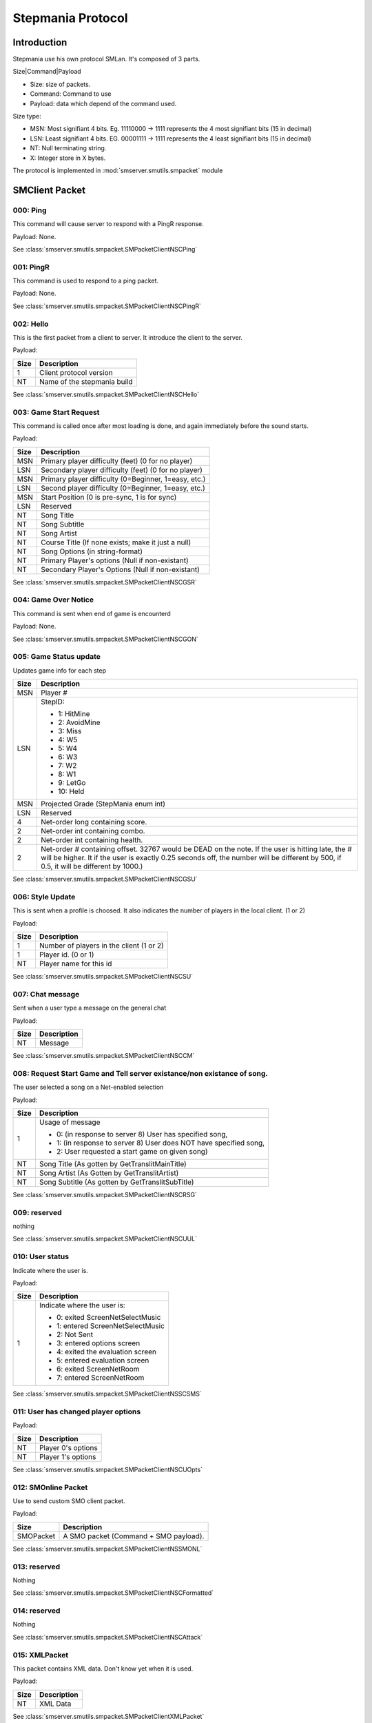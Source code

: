 Stepmania Protocol
==================

Introduction
------------

Stepmania use his own protocol SMLan. It's composed of 3 parts.

Size|Command|Payload

* Size: size of packets.
* Command: Command to use
* Payload: data which depend of the command used.

Size type:

* MSN: Most signifiant 4 bits. Eg. 11110000 -> 1111 represents the 4 most signifiant bits (15 in decimal)
* LSN: Least signifiant 4 bits. EG. 00001111 -> 1111 represents the 4 least signifiant bits (15 in decimal)
* NT: Null terminating string.
* X: Integer store in X bytes.

The protocol is implemented in :mod:`smserver.smutils.smpacket` module

SMClient Packet
---------------

000: Ping
*********

This command will cause server to respond with a PingR response.

Payload: None.

See :class:`smserver.smutils.smpacket.SMPacketClientNSCPing`

001: PingR
**********

This command is used to respond to a ping packet.

Payload: None.

See :class:`smserver.smutils.smpacket.SMPacketClientNSCPingR`

002: Hello
**********

This is the first packet from a client to server. It introduce the client to the server.

Payload:

+------+------------------------------+
| Size | Description                  |
+======+==============================+
| 1    |  Client protocol version     |
+------+------------------------------+
| NT   | Name of the stepmania build  |
+------+------------------------------+

See :class:`smserver.smutils.smpacket.SMPacketClientNSCHello`

003: Game Start Request
***********************

This command is called once after most loading is done, and again immediately before the sound starts.

Payload:

+-------+---------------------------------------------------------------------+
| Size  | Description                                                         |
+=======+=====================================================================+
| MSN   | Primary player difficulty (feet)   (0 for no player)                |
+-------+---------------------------------------------------------------------+
| LSN   | Secondary player difficulty (feet) (0 for no player)                |
+-------+---------------------------------------------------------------------+
| MSN   | Primary player difficulty (0=Beginner, 1=easy, etc.)                |
+-------+---------------------------------------------------------------------+
| LSN   | Second player difficulty (0=Beginner, 1=easy, etc.)                 |
+-------+---------------------------------------------------------------------+
| MSN   |  Start Position (0 is pre-sync, 1 is for sync)                      |
+-------+---------------------------------------------------------------------+
| LSN   |  Reserved                                                           |
+-------+---------------------------------------------------------------------+
| NT    |  Song Title                                                         |
+-------+---------------------------------------------------------------------+
| NT    |  Song Subtitle                                                      |
+-------+---------------------------------------------------------------------+
| NT    |  Song Artist                                                        |
+-------+---------------------------------------------------------------------+
| NT    |  Course Title (If none exists; make it just a null)                 |
+-------+---------------------------------------------------------------------+
| NT    |  Song Options (in string-format)                                    |
+-------+---------------------------------------------------------------------+
| NT    |  Primary Player's options (Null if non-existant)                    |
+-------+---------------------------------------------------------------------+
| NT    |  Secondary Player's Options (Null if non-existant)                  |
+-------+---------------------------------------------------------------------+

See :class:`smserver.smutils.smpacket.SMPacketClientNSCGSR`

004: Game Over Notice
*********************

This command is sent when end of game is encounterd

Payload: None.

See :class:`smserver.smutils.smpacket.SMPacketClientNSCGON`

005: Game Status update
***********************

Updates game info for each step

+-------+---------------------------------------------------------------------+
| Size  | Description                                                         |
+=======+=====================================================================+
| MSN   | Player #                                                            |
+-------+---------------------------------------------------------------------+
| LSN   | StepID:                                                             |
|       |                                                                     |
|       | - 1: HitMine                                                        |
|       | - 2: AvoidMine                                                      |
|       | - 3: Miss                                                           |
|       | - 4: W5                                                             |
|       | - 5: W4                                                             |
|       | - 6: W3                                                             |
|       | - 7: W2                                                             |
|       | - 8: W1                                                             |
|       | - 9: LetGo                                                          |
|       | - 10: Held                                                          |
+-------+---------------------------------------------------------------------+
| MSN   | Projected Grade (StepMania enum int)                                |
+-------+---------------------------------------------------------------------+
| LSN   | Reserved                                                            |
+-------+---------------------------------------------------------------------+
| 4     | Net-order long containing score.                                    |
+-------+---------------------------------------------------------------------+
| 2     | Net-order int containing combo.                                     |
+-------+---------------------------------------------------------------------+
| 2     | Net-order int containing health.                                    |
+-------+---------------------------------------------------------------------+
| 2     | Net-order # containing offset.                                      |
|       | 32767 would be DEAD on the note. If the user is hitting late, the # |
|       | will be higher.                                                     |
|       | It if the user is exactly 0.25 seconds off, the number will be      |
|       | different by 500, if 0.5, it will be different by 1000.)            |
+-------+---------------------------------------------------------------------+

See :class:`smserver.smutils.smpacket.SMPacketClientNSCGSU`

006: Style Update
*****************

This is sent when a profile is choosed. It also indicates the number of players in the local client. (1 or 2)

Payload:

+-------+---------------------------------------------------------------------+
| Size  | Description                                                         |
+=======+=====================================================================+
| 1     | Number of players in the client (1 or 2)                            |
+-------+---------------------------------------------------------------------+
| 1     | Player id. (0 or 1)                                                 |
+-------+---------------------------------------------------------------------+
| NT    | Player name for this id                                             |
+-------+---------------------------------------------------------------------+

See :class:`smserver.smutils.smpacket.SMPacketClientNSCSU`

007: Chat message
*****************

Sent when a user type a message on the general chat

Payload:

+-------+---------------------------------------------------------------------+
| Size  | Description                                                         |
+=======+=====================================================================+
| NT    | Message                                                             |
+-------+---------------------------------------------------------------------+

See :class:`smserver.smutils.smpacket.SMPacketClientNSCCM`

008: Request Start Game and Tell server existance/non existance of song.
************************************************************************

The user selected a song on a Net-enabled selection

Payload:

+-------+---------------------------------------------------------------------+
| Size  | Description                                                         |
+=======+=====================================================================+
| 1     | Usage of message                                                    |
|       |                                                                     |
|       | - 0: (in response to server 8) User has specified song,             |
|       | - 1: (in response to server 8) User does NOT have specified song,   |
|       | - 2: User requested a start game on given song)                     |
+-------+---------------------------------------------------------------------+
| NT    | Song Title    (As gotten by GetTranslitMainTitle)                   |
+-------+---------------------------------------------------------------------+
| NT    | Song Artist   (As Gotten by GetTranslitArtist)                      |
+-------+---------------------------------------------------------------------+
| NT    | Song Subtitle (As gotten by GetTranslitSubTitle)                    |
+-------+---------------------------------------------------------------------+

See :class:`smserver.smutils.smpacket.SMPacketClientNSCRSG`

009: reserved
*************

nothing

See :class:`smserver.smutils.smpacket.SMPacketClientNSCUUL`


010: User status
*****************

Indicate where the user is.

Payload:

+-------+---------------------------------------------------------------------+
| Size  | Description                                                         |
+=======+=====================================================================+
| 1     | Indicate where the user is:                                         |
|       |                                                                     |
|       | - 0: exited ScreenNetSelectMusic                                    |
|       | - 1: entered ScreenNetSelectMusic                                   |
|       | - 2: Not Sent                                                       |
|       | - 3: entered options screen                                         |
|       | - 4: exited the evaluation screen                                   |
|       | - 5: entered evaluation screen                                      |
|       | - 6: exited ScreenNetRoom                                           |
|       | - 7: entered ScreenNetRoom                                          |
+-------+---------------------------------------------------------------------+

See :class:`smserver.smutils.smpacket.SMPacketClientNSSCSMS`

011: User has changed player options
************************************

Payload:

+-------+---------------------------------------------------------------------+
| Size  | Description                                                         |
+=======+=====================================================================+
| NT    | Player 0's options                                                  |
+-------+---------------------------------------------------------------------+
| NT    | Player 1's options                                                  |
+-------+---------------------------------------------------------------------+

See :class:`smserver.smutils.smpacket.SMPacketClientNSCUOpts`

012: SMOnline Packet
********************

Use to send custom SMO client packet.

Payload:

+-----------+-----------------------------------------------------------------+
| Size      | Description                                                     |
+===========+=================================================================+
| SMOPacket | A SMO packet (Command + SMO payload).                           |
+-----------+-----------------------------------------------------------------+


See :class:`smserver.smutils.smpacket.SMPacketClientNSSMONL`

013: reserved
*************

Nothing

See :class:`smserver.smutils.smpacket.SMPacketClientNSCFormatted`

014: reserved
*************

Nothing

See :class:`smserver.smutils.smpacket.SMPacketClientNSCAttack`

015: XMLPacket
**************

This packet contains XML data. Don't know yet when it is used.

Payload:

+------+----------------------------------------------------------------------+
| Size | Description                                                          |
+======+======================================================================+
| NT   | XML Data                                                             |
+------+----------------------------------------------------------------------+

See :class:`smserver.smutils.smpacket.SMPacketClientXMLPacket`

SMServer Packet
---------------

The command start at 128 for server response.

128: Ping
*********

This command will cause client to respond with a PingR command

Payload: None.

See :class:`smserver.smutils.smpacket.SMPacketServerNSCPing`

129: PingR
**********

This command is used to respond to a Ping command.

Payload: None.

See :class:`smserver.smutils.smpacket.SMPacketServerNSCPingR`

130: Hello
**********

This command introduces the server. (In response of Client Hello command)

Payload:

+-------+---------------------------------------------------------------------+
| Size  | Description                                                         |
+=======+=====================================================================+
| 1     | Server protocol version (128 for SMOnline server)                   |
+-------+---------------------------------------------------------------------+
| NT    | Server name                                                         |
+-------+---------------------------------------------------------------------+
| 4     | Random key (at the moment only used for hash password on login)     |
+-------+---------------------------------------------------------------------+

See :class:`smserver.smutils.smpacket.SMPacketServerNSCHello`

131: Allow Start
****************

This will cause the client to start the game

Payload: None

See :class:`smserver.smutils.smpacket.SMPacketServerNSCGSR`

132: Game Over Stats
********************

This packet is send in response to the game over packet. It contains information regarding how well each player did.

Payload:

+-------+---------------------------------------------------------------------+
| Size  | Description                                                         |
+=======+=====================================================================+
| 1     | NB of players sent in this packet. This determine the lenght of all |
|       | the list send after                                                 |
+-------+---------------------------------------------------------------------+
| - 1   | - First player's index                                              |
| - 1   | - Second player's index                                             |
| - 1   | - ...                                                               |
| - 1   | - Last player's index                                               |
+-------+---------------------------------------------------------------------+
| 4..4  | Player's scores                                                     |
+-------+---------------------------------------------------------------------+
| 1..1  | Player's grades:                                                    |
|       |                                                                     |
|       | - 0: AAAA                                                           |
|       | - 1: AAA                                                            |
|       | - 2: AA                                                             |
|       | - 3: A                                                              |
|       | - 4: B                                                              |
|       | - 5: C                                                              |
|       | - 6: D                                                              |
|       | - 7: F                                                              |
+-------+---------------------------------------------------------------------+
| 1..1  | Player's difficulties:                                              |
|       |                                                                     |
|       | - 0: Beginner                                                       |
|       | - 1: Easy                                                           |
|       | - 2: Medium                                                         |
|       | - 3: Hard                                                           |
|       | - 4: Expert                                                         |
+-------+---------------------------------------------------------------------+
| 2..2  | NB of Player's flawless                                             |
+-------+---------------------------------------------------------------------+
| 2..2  | NB of Player's perfect                                              |
+-------+---------------------------------------------------------------------+
| 2..2  | NB of Player's great                                                |
+-------+---------------------------------------------------------------------+
| 2..2  | NB of Player's good                                                 |
+-------+---------------------------------------------------------------------+
| 2..2  | NB of Player's boo                                                  |
+-------+---------------------------------------------------------------------+
| 2..2  | NB of Player's miss                                                 |
+-------+---------------------------------------------------------------------+
| 2..2  | NB of Player's held                                                 |
+-------+---------------------------------------------------------------------+
| 2..2  | NB of Player's max_combo                                            |
+-------+---------------------------------------------------------------------+
| NT..NT| Player's Options                                                    |
+-------+---------------------------------------------------------------------+

See :class:`smserver.smutils.smpacket.SMPacketServerNSCGON`

133: Scoreboard update
**********************

This will update the client's scoreboard.

Payload:

+-------+---------------------------------------------------------------------+
| Size  | Description                                                         |
+=======+=====================================================================+
| 1     | Which section to update in the scoreboard                           |
|       |                                                                     |
|       | - 0: Update the names                                               |
|       | - 1: Update the combos                                              |
|       | - 2: Update the grade                                               |
+-------+---------------------------------------------------------------------+
| 1     | NB of players sent in this packet. This determine the lenght of all |
|       | the list send after                                                 |
+-------+---------------------------------------------------------------------+
| 1..1  | If usage is names:                                                  |
|       |                                                                     |
|       | List of player's index (determine by the NSCUUL packet)             |
+-------+---------------------------------------------------------------------+
| 2..2  | If usage is combos:                                                 |
|       |                                                                     |
|       | List of player's combo                                              |
+-------+---------------------------------------------------------------------+
| 1..1  | If usage is grades:                                                 |
|       |                                                                     |
|       | List of player's grades                                             |
+-------+---------------------------------------------------------------------+

See :class:`smserver.smutils.smpacket.SMPacketServerNSCGSU`

134: System Message
*******************

Send a system message to user

Payload:

+-------+---------------------------------------------------------------------+
| Size  | Description                                                         |
+=======+=====================================================================+
| NT    | Message                                                             |
+-------+---------------------------------------------------------------------+

See :class:`smserver.smutils.smpacket.SMPacketServerNSCSU`

135: Chat message
*****************

Add a chat message to the chat window on some StepMania screens.

Payload:

+-------+---------------------------------------------------------------------+
| Size  | Description                                                         |
+=======+=====================================================================+
| NT    | Message                                                             |
+-------+---------------------------------------------------------------------+

See :class:`smserver.smutils.smpacket.SMPacketServerNSCCM`

136: Request Start Game
***********************

Tell client to start song/ask if client has song

Payload:

+-------+---------------------------------------------------------------------+
| Size  | Description                                                         |
+=======+=====================================================================+
| 1     | Usage of message                                                    |
|       |                                                                     |
|       | - 0: see if client has song                                         |
|       | - 1: see if client has song, if so, scroll to song                  |
|       | - 2: See if client has song, if so, scroll to song, and play that   |
|       | song                                                                |
|       | - 3: Blindly start song                                             |
+-------+---------------------------------------------------------------------+
| NT    | Song Title    (As gotten by GetTranslitMainTitle)                   |
+-------+---------------------------------------------------------------------+
| NT    | Song Artist   (As Gotten by GetTranslitArtist)                      |
+-------+---------------------------------------------------------------------+
| NT    | Song Subtitle (As gotten by GetTranslitSubTitle)                    |
+-------+---------------------------------------------------------------------+

See :class:`smserver.smutils.smpacket.SMPacketServerNSCRSG`

137: Update User List
*********************

This sends all the users currently connected

Pay attention of the user's order in this packet. The index of each user will server for NSCGON and NSCGSU packet.

+-------+---------------------------------------------------------------------+
| Size  | Description                                                         |
+=======+=====================================================================+
| 1     | Number max of player's allowed                                      |
+-------+---------------------------------------------------------------------+
| 1     | NB of players sent in this packet. This determine the lenght of all |
|       | the list send after                                                 |
+-------+---------------------------------------------------------------------+
| 1     | First player's status                                               |
|       |                                                                     |
|       | - 0: Inactive (no info on this user yet)                            |
|       | - 1: Active (You know who is is)                                    |
|       | - 2: In music selection screen                                      |
|       | - 3: In options                                                     |
|       | - 4: In evaluation                                                  |
+-------+---------------------------------------------------------------------+
| NT    | First player's name                                                 |
+-------+---------------------------------------------------------------------+
| ...   |                                                                     |
+-------+---------------------------------------------------------------------+
| 1     | Last player's status                                                |
+-------+---------------------------------------------------------------------+
| NT    | Last player's name                                                  |
+-------+---------------------------------------------------------------------+

See :class:`smserver.smutils.smpacket.SMPacketServerNSCCUUL`


138: Change to Select Music Screen
**********************************

Force change to Networking select music screen.

Payload:

+-------+---------------------------------------------------------------------+
| Size  | Description                                                         |
+=======+=====================================================================+
| NT    | Set specified gametype                                              |
+-------+---------------------------------------------------------------------+
| NT    | Set specified style                                                 |
+-------+---------------------------------------------------------------------+

See :class:`smserver.smutils.smpacket.SMPacketServerNSSCSMS`

139: Reserved
*************

Reserved

See :class:`smserver.smutils.smpacket.SMPacketServerNSCUOpts`

140: SMOnline Packet
********************

The SMLan packet 140 is a wrapper for the SMOnline packet.

Payload:

+-----------+-----------------------------------------------------------------+
| Size      | Description                                                     |
+===========+=================================================================+
| SMOPacket | A SMO packet (Command + SMO payload).                           |
+-----------+-----------------------------------------------------------------+

See :class:`smserver.smutils.smpacket.SMPacketServerNSSMONL`

141: Formatted information packet
*********************************

Send formatted information regarding the server back to the player.

Payload:

+-------+---------------------------------------------------------------------+
| Size  | Description                                                         |
+=======+=====================================================================+
| NT    | Server Name                                                         |
+-------+---------------------------------------------------------------------+
| 2     | Port the server is listening on                                     |
+-------+---------------------------------------------------------------------+
| 2     | Number of players connected                                         |
+-------+---------------------------------------------------------------------+

See :class:`smserver.smutils.smpacket.SMPacketServerNSCFormatted`

142: Attack Client
******************

Payload:

+-------+---------------------------------------------------------------------+
| Size  | Description                                                         |
+=======+=====================================================================+
| 1     | Player # (0 or 1)                                                   |
+-------+---------------------------------------------------------------------+
| 4     | Time to last (in ms)                                                |
+-------+---------------------------------------------------------------------+
| NT    | Text describing modifiers                                           |
+-------+---------------------------------------------------------------------+

See :class:`smserver.smutils.smpacket.SMPacketServerNSCAttack`

143: XMLPacket
**************

This packet contains XML data. Don't know yet when it is used.

Payload:

+------+----------------------------------------------------------------------+
| Size | Description                                                          |
+======+======================================================================+
| NT   | XML Data                                                             |
+------+----------------------------------------------------------------------+

See :class:`smserver.smutils.smpacket.SMPacketServerXMLPacket`

SMOClient Packet
****************


SMOServer Packet
****************

